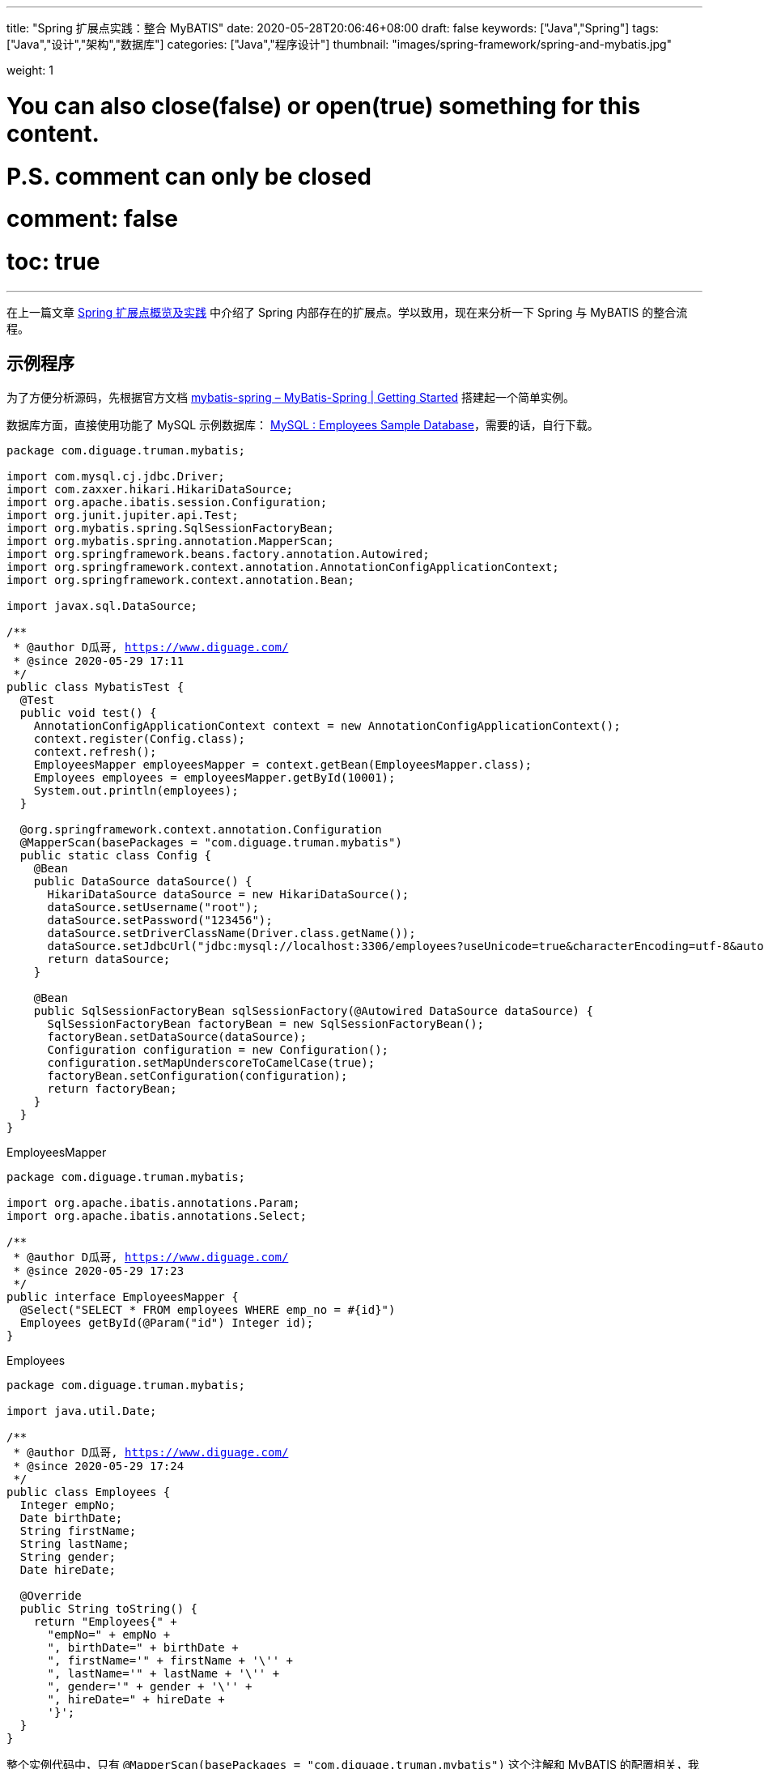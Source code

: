 ---
title: "Spring 扩展点实践：整合 MyBATIS"
date: 2020-05-28T20:06:46+08:00
draft: false
keywords: ["Java","Spring"]
tags: ["Java","设计","架构","数据库"]
categories: ["Java","程序设计"]
thumbnail: "images/spring-framework/spring-and-mybatis.jpg"

weight: 1

# You can also close(false) or open(true) something for this content.
# P.S. comment can only be closed
# comment: false
# toc: true
---

:source-highlighter: pygments
:pygments-style: monokai
:pygments-linenums-mode: table
:source_attr: indent=0,subs="attributes,verbatim,quotes,macros"
:image_attr: align=center,width=100%
:icons: font


在上一篇文章 https://www.diguage.com/post/spring-extensions-overview/[Spring 扩展点概览及实践^] 中介绍了 Spring 内部存在的扩展点。学以致用，现在来分析一下 Spring 与 MyBATIS 的整合流程。

== 示例程序

为了方便分析源码，先根据官方文档 https://mybatis.org/spring/getting-started.html[mybatis-spring – MyBatis-Spring | Getting Started^] 搭建起一个简单实例。

数据库方面，直接使用功能了 MySQL 示例数据库： https://dev.mysql.com/doc/employee/en/[MySQL : Employees Sample Database^]，需要的话，自行下载。

[source,java,{source_attr}]
----
package com.diguage.truman.mybatis;

import com.mysql.cj.jdbc.Driver;
import com.zaxxer.hikari.HikariDataSource;
import org.apache.ibatis.session.Configuration;
import org.junit.jupiter.api.Test;
import org.mybatis.spring.SqlSessionFactoryBean;
import org.mybatis.spring.annotation.MapperScan;
import org.springframework.beans.factory.annotation.Autowired;
import org.springframework.context.annotation.AnnotationConfigApplicationContext;
import org.springframework.context.annotation.Bean;

import javax.sql.DataSource;

/**
 * @author D瓜哥, https://www.diguage.com/
 * @since 2020-05-29 17:11
 */
public class MybatisTest {
  @Test
  public void test() {
    AnnotationConfigApplicationContext context = new AnnotationConfigApplicationContext();
    context.register(Config.class);
    context.refresh();
    EmployeesMapper employeesMapper = context.getBean(EmployeesMapper.class);
    Employees employees = employeesMapper.getById(10001);
    System.out.println(employees);
  }
  
  @org.springframework.context.annotation.Configuration
  @MapperScan(basePackages = "com.diguage.truman.mybatis")
  public static class Config {
    @Bean
    public DataSource dataSource() {
      HikariDataSource dataSource = new HikariDataSource();
      dataSource.setUsername("root");
      dataSource.setPassword("123456");
      dataSource.setDriverClassName(Driver.class.getName());
      dataSource.setJdbcUrl("jdbc:mysql://localhost:3306/employees?useUnicode=true&characterEncoding=utf-8&autoReconnectForPools=true&autoReconnect=true");
      return dataSource;
    }
    
    @Bean
    public SqlSessionFactoryBean sqlSessionFactory(@Autowired DataSource dataSource) {
      SqlSessionFactoryBean factoryBean = new SqlSessionFactoryBean();
      factoryBean.setDataSource(dataSource);
      Configuration configuration = new Configuration();
      configuration.setMapUnderscoreToCamelCase(true);
      factoryBean.setConfiguration(configuration);
      return factoryBean;
    }
  }
}
----

.EmployeesMapper
[source,java,{source_attr}]
----
package com.diguage.truman.mybatis;

import org.apache.ibatis.annotations.Param;
import org.apache.ibatis.annotations.Select;

/**
 * @author D瓜哥, https://www.diguage.com/
 * @since 2020-05-29 17:23
 */
public interface EmployeesMapper {
  @Select("SELECT * FROM employees WHERE emp_no = #{id}")
  Employees getById(@Param("id") Integer id);
}
----


.Employees
[source,java,{source_attr}]
----
package com.diguage.truman.mybatis;

import java.util.Date;

/**
 * @author D瓜哥, https://www.diguage.com/
 * @since 2020-05-29 17:24
 */
public class Employees {
  Integer empNo;
  Date birthDate;
  String firstName;
  String lastName;
  String gender;
  Date hireDate;
  
  @Override
  public String toString() {
    return "Employees{" +
      "empNo=" + empNo +
      ", birthDate=" + birthDate +
      ", firstName='" + firstName + '\'' +
      ", lastName='" + lastName + '\'' +
      ", gender='" + gender + '\'' +
      ", hireDate=" + hireDate +
      '}';
  }
}
----

整个实例代码中，只有 `@MapperScan(basePackages = "com.diguage.truman.mybatis")` 这个注解和 MyBATIS 的配置相关，我们就从这里开始吧。

[#mapper-scan]
== `@MapperScan` 处理

D瓜哥在 https://www.diguage.com/post/spring-extensions-overview/#bean-definition-registry-post-processor[Spring 扩展点概览及实践：BeanDefinitionRegistryPostProcessor^] 中已经指出 `ConfigurationClassPostProcessor` 负责处理 `@Configuration` 注解。所以，可以直接去看这个类的代码。

`ConfigurationClassPostProcessor` 的处理流程都是在 `processConfigBeanDefinitions(BeanDefinitionRegistry registry)` 方法中完成的。在这个方法中，可以看到如下代码：


.`ConfigurationClassPostProcessor#processConfigBeanDefinitions`
[source,java,{source_attr}]
----
// Parse each @Configuration class
ConfigurationClassParser parser = new ConfigurationClassParser(
    this.metadataReaderFactory, this.problemReporter, this.environment,
    this.resourceLoader, this.componentScanBeanNameGenerator, registry);

Set<BeanDefinitionHolder> candidates = new LinkedHashSet<>(configCandidates);
Set<ConfigurationClass> alreadyParsed = new HashSet<>(configCandidates.size());
do {
  parser.parse(candidates);
----

在 `parser.parse(candidates);` 这行代码打一个断点，然后一步一步跟下去，就到了 `ConfigurationClassParser` 的 `doProcessConfigurationClass` 方法里：

.`ConfigurationClassParser#doProcessConfigurationClass`
[source,java,{source_attr}]
----
  /**
   * Apply processing and build a complete {@link ConfigurationClass} by reading the
   * annotations, members and methods from the source class. This method can be called
   * multiple times as relevant sources are discovered.
   * @param configClass the configuration class being build
   * @param sourceClass a source class
   * @return the superclass, or {@code null} if none found or previously processed
   */
  @Nullable
  protected final SourceClass doProcessConfigurationClass(
      ConfigurationClass configClass, SourceClass sourceClass, Predicate<String> filter)
      throws IOException {

    //...此处省去 N 行代码

    // Process any @Import annotations
    processImports(configClass, sourceClass, getImports(sourceClass), filter, true);
----

请注意这里的 `getImports(sourceClass)`，我们看一下这个方法：

[source,java,{source_attr}]
----
  /**
   * Returns {@code @Import} class, considering all meta-annotations.
   */
  private Set<SourceClass> getImports(SourceClass sourceClass) throws IOException {
    Set<SourceClass> imports = new LinkedHashSet<>();
    Set<SourceClass> visited = new LinkedHashSet<>();
    collectImports(sourceClass, imports, visited);
    return imports;
  }

  /**
   * Recursively collect all declared {@code @Import} values. Unlike most
   * meta-annotations it is valid to have several {@code @Import}s declared with
   * different values; the usual process of returning values from the first
   * meta-annotation on a class is not sufficient.
   * <p>For example, it is common for a {@code @Configuration} class to declare direct
   * {@code @Import}s in addition to meta-imports originating from an {@code @Enable}
   * annotation.
   * @param sourceClass the class to search
   * @param imports the imports collected so far
   * @param visited used to track visited classes to prevent infinite recursion
   * @throws IOException if there is any problem reading metadata from the named class
   */
  private void collectImports(SourceClass sourceClass, Set<SourceClass> imports, Set<SourceClass> visited)
      throws IOException {

    if (visited.add(sourceClass)) {
      for (SourceClass annotation : sourceClass.getAnnotations()) {
        String annName = annotation.getMetadata().getClassName();
        if (!annName.equals(Import.class.getName())) {
          collectImports(annotation, imports, visited);
        }
      }
      imports.addAll(sourceClass.getAnnotationAttributes(Import.class.getName(), "value"));
    }
  }
----

在 `String annName = annotation.getMetadata().getClassName();` 这行代码打断点，然后调试，注意观察 `annName` 变量的值，相信肯定可以看到 `org.mybatis.spring.annotation.MapperScan`，接着就可以看到，通过 `sourceClass.getAnnotationAttributes(Import.class.getName(), "value")` 解析 `@Import` 注解，把其中的 `org.mybatis.spring.annotation.MapperScannerRegistrar` 的相关信息（被封装成了 `SourceClass` 对象）加入到了 `imports` 变量中。

下面看一下是如何处理 `MapperScannerRegistrar` 的。

== `MapperScannerRegistrar`

我们接着看 `processImports` 方法：

[source,java,{source_attr}]
----
  private void processImports(ConfigurationClass configClass, SourceClass currentSourceClass,
    Collection<SourceClass> importCandidates, Predicate<String> exclusionFilter,
    boolean checkForCircularImports) {

      //...此处省去 N 行代码
        else if (candidate.isAssignable(ImportBeanDefinitionRegistrar.class)) {
                      // 很明显，会进入到这个分支
          // Candidate class is an ImportBeanDefinitionRegistrar ->
          // delegate to it to register additional bean definitions
          Class<?> candidateClass = candidate.loadClass();
          ImportBeanDefinitionRegistrar registrar =
              ParserStrategyUtils.instantiateClass(candidateClass, ImportBeanDefinitionRegistrar.class,
                  this.environment, this.resourceLoader, this.registry);
                      // 创建一个实例，然后加入到 configClass 中
          configClass.addImportBeanDefinitionRegistrar(registrar, currentSourceClass.getMetadata());
      //...此处省去 N 行代码
  }
----

接着，回到 `processConfigBeanDefinitions` 方法：

.`ConfigurationClassPostProcessor#processConfigBeanDefinitions`
[source,java,{source_attr}]
----
      parser.parse(candidates);
      parser.validate();

      Set<ConfigurationClass> configClasses = new LinkedHashSet<>(parser.getConfigurationClasses());
      configClasses.removeAll(alreadyParsed);

      // Read the model and create bean definitions based on its content
      if (this.reader == null) {
        this.reader = new ConfigurationClassBeanDefinitionReader(
            registry, this.sourceExtractor, this.resourceLoader, this.environment,
            this.importBeanNameGenerator, parser.getImportRegistry());
      }
      this.reader.loadBeanDefinitions(configClasses);
----

进入 `this.reader.loadBeanDefinitions(configClasses);` 方法：

.`ConfigurationClassBeanDefinitionReader#loadBeanDefinitions`
[source,java,{source_attr}]
----
  /**
   * Read {@code configurationModel}, registering bean definitions
   * with the registry based on its contents.
   */
  public void loadBeanDefinitions(Set<ConfigurationClass> configurationModel) {
    TrackedConditionEvaluator trackedConditionEvaluator = new TrackedConditionEvaluator();
    for (ConfigurationClass configClass : configurationModel) {
      loadBeanDefinitionsForConfigurationClass(configClass, trackedConditionEvaluator);
    }
  }

  /**
   * Read a particular {@link ConfigurationClass}, registering bean definitions
   * for the class itself and all of its {@link Bean} methods.
   */
  private void loadBeanDefinitionsForConfigurationClass(
      ConfigurationClass configClass, TrackedConditionEvaluator trackedConditionEvaluator) {

    if (trackedConditionEvaluator.shouldSkip(configClass)) {
      String beanName = configClass.getBeanName();
      if (StringUtils.hasLength(beanName) && this.registry.containsBeanDefinition(beanName)) {
        this.registry.removeBeanDefinition(beanName);
      }
      this.importRegistry.removeImportingClass(configClass.getMetadata().getClassName());
      return;
    }

    if (configClass.isImported()) {
      registerBeanDefinitionForImportedConfigurationClass(configClass);
    }
    for (BeanMethod beanMethod : configClass.getBeanMethods()) {
      loadBeanDefinitionsForBeanMethod(beanMethod);
    }

    loadBeanDefinitionsFromImportedResources(configClass.getImportedResources());
    loadBeanDefinitionsFromRegistrars(configClass.getImportBeanDefinitionRegistrars());
  }

  private void loadBeanDefinitionsFromRegistrars(Map<ImportBeanDefinitionRegistrar, AnnotationMetadata> registrars) {
    registrars.forEach((registrar, metadata) ->
        registrar.registerBeanDefinitions(metadata, this.registry, this.importBeanNameGenerator));
  }
----

到这里就调用到了 `MapperScannerRegistrar` 的 `registerBeanDefinitions` 方法：

.`MapperScannerRegistrar#registerBeanDefinitions(AnnotationMetadata, BeanDefinitionRegistry)`
[source,java,{source_attr}]
----
  /**
   * {@inheritDoc}
   */
  @Override
  public void registerBeanDefinitions(AnnotationMetadata importingClassMetadata, BeanDefinitionRegistry registry) {
    AnnotationAttributes mapperScanAttrs = AnnotationAttributes
        .fromMap(importingClassMetadata.getAnnotationAttributes(MapperScan.class.getName()));
    if (mapperScanAttrs != null) {
      registerBeanDefinitions(importingClassMetadata, mapperScanAttrs, registry,
          generateBaseBeanName(importingClassMetadata, 0));
    }
  }

  void registerBeanDefinitions(AnnotationMetadata annoMeta, AnnotationAttributes annoAttrs,
      BeanDefinitionRegistry registry, String beanName) {

    // 注意这行代码：
    BeanDefinitionBuilder builder = BeanDefinitionBuilder.genericBeanDefinition(MapperScannerConfigurer.class);
    builder.addPropertyValue("processPropertyPlaceHolders", true);

    Class<? extends Annotation> annotationClass = annoAttrs.getClass("annotationClass");
    if (!Annotation.class.equals(annotationClass)) {
      builder.addPropertyValue("annotationClass", annotationClass);
    }

    Class<?> markerInterface = annoAttrs.getClass("markerInterface");
    if (!Class.class.equals(markerInterface)) {
      builder.addPropertyValue("markerInterface", markerInterface);
    }

    Class<? extends BeanNameGenerator> generatorClass = annoAttrs.getClass("nameGenerator");
    if (!BeanNameGenerator.class.equals(generatorClass)) {
      builder.addPropertyValue("nameGenerator", BeanUtils.instantiateClass(generatorClass));
    }

    Class<? extends MapperFactoryBean> mapperFactoryBeanClass = annoAttrs.getClass("factoryBean");
    if (!MapperFactoryBean.class.equals(mapperFactoryBeanClass)) {
      builder.addPropertyValue("mapperFactoryBeanClass", mapperFactoryBeanClass);
    }

    String sqlSessionTemplateRef = annoAttrs.getString("sqlSessionTemplateRef");
    if (StringUtils.hasText(sqlSessionTemplateRef)) {
      builder.addPropertyValue("sqlSessionTemplateBeanName", annoAttrs.getString("sqlSessionTemplateRef"));
    }

    String sqlSessionFactoryRef = annoAttrs.getString("sqlSessionFactoryRef");
    if (StringUtils.hasText(sqlSessionFactoryRef)) {
      builder.addPropertyValue("sqlSessionFactoryBeanName", annoAttrs.getString("sqlSessionFactoryRef"));
    }

    List<String> basePackages = new ArrayList<>();
    basePackages.addAll(
        Arrays.stream(annoAttrs.getStringArray("value")).filter(StringUtils::hasText).collect(Collectors.toList()));

    basePackages.addAll(Arrays.stream(annoAttrs.getStringArray("basePackages")).filter(StringUtils::hasText)
        .collect(Collectors.toList()));

    basePackages.addAll(Arrays.stream(annoAttrs.getClassArray("basePackageClasses")).map(ClassUtils::getPackageName)
        .collect(Collectors.toList()));

    if (basePackages.isEmpty()) {
      basePackages.add(getDefaultBasePackage(annoMeta));
    }

    String lazyInitialization = annoAttrs.getString("lazyInitialization");
    if (StringUtils.hasText(lazyInitialization)) {
      builder.addPropertyValue("lazyInitialization", lazyInitialization);
    }

    builder.addPropertyValue("basePackage", StringUtils.collectionToCommaDelimitedString(basePackages));

    registry.registerBeanDefinition(beanName, builder.getBeanDefinition());

  }
----

其实只干了一件事情，就是在想容器中注册了一个类为 `MapperScannerConfigurer` 的 `BeanDefinition`，在创建过程中，还把 `@MapperScan` 注解中的属性给添加到了 `BeanDefinition` 属性中。下面，来看看 `MapperScannerConfigurer` 是何方神圣。

== `MapperScannerConfigurer`

先看一下 `MapperScannerConfigurer` 的类型定义：

[source,java,{source_attr}]
----
public class MapperScannerConfigurer
    implements BeanDefinitionRegistryPostProcessor, InitializingBean, ApplicationContextAware, BeanNameAware {
----

结合上一篇文章 https://www.diguage.com/post/spring-extensions-overview/#bean-definition-registry-post-processor[Spring 扩展点概览及实践：BeanDefinitionRegistryPostProcessor^] 中的介绍，可以知道 `BeanDefinitionRegistryPostProcessor` 也是 Spring 生命周期中的一环，将其注册到容器中，就可以通过对 `postProcessBeanDefinitionRegistry(BeanDefinitionRegistry registry)` 来实现注册自定义 `BeanDefinition` 的功能。

来看看 `postProcessBeanDefinitionRegistry(BeanDefinitionRegistry registry)` 的定义：

.`MapperScannerConfigurer#postProcessBeanDefinitionRegistry`
[source,java,{source_attr}]
----
  @Override
  public void postProcessBeanDefinitionRegistry(BeanDefinitionRegistry registry) {
    if (this.processPropertyPlaceHolders) {
      processPropertyPlaceHolders();
    }

    ClassPathMapperScanner scanner = new ClassPathMapperScanner(registry);
    scanner.setAddToConfig(this.addToConfig);
    scanner.setAnnotationClass(this.annotationClass);
    scanner.setMarkerInterface(this.markerInterface);
    scanner.setSqlSessionFactory(this.sqlSessionFactory);
    scanner.setSqlSessionTemplate(this.sqlSessionTemplate);
    scanner.setSqlSessionFactoryBeanName(this.sqlSessionFactoryBeanName);
    scanner.setSqlSessionTemplateBeanName(this.sqlSessionTemplateBeanName);
    scanner.setResourceLoader(this.applicationContext);
    scanner.setBeanNameGenerator(this.nameGenerator);
    scanner.setMapperFactoryBeanClass(this.mapperFactoryBeanClass);
    if (StringUtils.hasText(lazyInitialization)) {
      scanner.setLazyInitialization(Boolean.valueOf(lazyInitialization));
    }
    scanner.registerFilters();
    scanner.scan(
        StringUtils.tokenizeToStringArray(this.basePackage, ConfigurableApplicationContext.CONFIG_LOCATION_DELIMITERS));
  }
----

代码已经非常明确了，就是注册了一个 `ClassPathMapperScanner`，同事调用了 `scanner.scan` 方法。下面，来看一下 `ClassPathMapperScanner`。

== `ClassPathMapperScanner`

老规矩，先看看 `ClassPathMapperScanner` 的定义：

[source,java,{source_attr}]
----
public class ClassPathMapperScanner extends ClassPathBeanDefinitionScanner {

  //...此处省去 N 行代码

  private Class<? extends MapperFactoryBean> mapperFactoryBeanClass = MapperFactoryBean.class;

  public ClassPathMapperScanner(BeanDefinitionRegistry registry) {
    super(registry, false);
  }
----

从这里可以看出，`ClassPathMapperScanner` 就是一个 `ClassPathBeanDefinitionScanner`，根据类名可以得知，扫描 `class path` 并生成 `BeanDefinition`。来看一下 `scan(String... basePackages)`

.`ClassPathBeanDefinitionScanner#scan`
[source,java,{source_attr}]
----
  /**
   * Perform a scan within the specified base packages.
   * @param basePackages the packages to check for annotated classes
   * @return number of beans registered
   */
  public int scan(String... basePackages) {
    int beanCountAtScanStart = this.registry.getBeanDefinitionCount();

    doScan(basePackages);

    // Register annotation config processors, if necessary.
    if (this.includeAnnotationConfig) {
      AnnotationConfigUtils.registerAnnotationConfigProcessors(this.registry);
    }

    return (this.registry.getBeanDefinitionCount() - beanCountAtScanStart);
  }
----

这里把实际扫描工作委托给了 `doScan(basePackages)` 方法，而这个方法被 `ClassPathMapperScanner` 重写了，来看一下它的实现：

.`ClassPathMapperScanner#doScan`
[source,java,{source_attr}]
----
  /**
   * Calls the parent search that will search and register all the candidates. Then the registered objects are post
   * processed to set them as MapperFactoryBeans
   */
  @Override
  public Set<BeanDefinitionHolder> doScan(String... basePackages) {
    Set<BeanDefinitionHolder> beanDefinitions = super.doScan(basePackages);

    if (beanDefinitions.isEmpty()) {
      LOGGER.warn(() -> "No MyBatis mapper was found in '" + Arrays.toString(basePackages)
          + "' package. Please check your configuration.");
    } else {
      processBeanDefinitions(beanDefinitions);
    }

    return beanDefinitions;
  }
----

实际的扫描工作还是由父类 `super.doScan(basePackages)` 完成，只是又对扫描结果做了进一步处理： `processBeanDefinitions(beanDefinitions)`。

.`ClassPathMapperScanner#processBeanDefinitions`
[source,java,{source_attr}]
----
  private void processBeanDefinitions(Set<BeanDefinitionHolder> beanDefinitions) {
    GenericBeanDefinition definition;
    for (BeanDefinitionHolder holder : beanDefinitions) {
      definition = (GenericBeanDefinition) holder.getBeanDefinition();
      String beanClassName = definition.getBeanClassName();
      LOGGER.debug(() -> "Creating MapperFactoryBean with name '" + holder.getBeanName() + "' and '" + beanClassName
          + "' mapperInterface");

      // the mapper interface is the original class of the bean
      // but, the actual class of the bean is MapperFactoryBean
      // 注意这行代码
      definition.getConstructorArgumentValues().addGenericArgumentValue(beanClassName); // issue #59
      // 注意这行代码
      definition.setBeanClass(this.mapperFactoryBeanClass);

      definition.getPropertyValues().add("addToConfig", this.addToConfig);

      boolean explicitFactoryUsed = false;
      if (StringUtils.hasText(this.sqlSessionFactoryBeanName)) {
        definition.getPropertyValues().add("sqlSessionFactory",
            new RuntimeBeanReference(this.sqlSessionFactoryBeanName));
        explicitFactoryUsed = true;
      } else if (this.sqlSessionFactory != null) {
        definition.getPropertyValues().add("sqlSessionFactory", this.sqlSessionFactory);
        explicitFactoryUsed = true;
      }

      if (StringUtils.hasText(this.sqlSessionTemplateBeanName)) {
        if (explicitFactoryUsed) {
          LOGGER.warn(
              () -> "Cannot use both: sqlSessionTemplate and sqlSessionFactory together. sqlSessionFactory is ignored.");
        }
        definition.getPropertyValues().add("sqlSessionTemplate",
            new RuntimeBeanReference(this.sqlSessionTemplateBeanName));
        explicitFactoryUsed = true;
      } else if (this.sqlSessionTemplate != null) {
        if (explicitFactoryUsed) {
          LOGGER.warn(
              () -> "Cannot use both: sqlSessionTemplate and sqlSessionFactory together. sqlSessionFactory is ignored.");
        }
        definition.getPropertyValues().add("sqlSessionTemplate", this.sqlSessionTemplate);
        explicitFactoryUsed = true;
      }

      if (!explicitFactoryUsed) {
        LOGGER.debug(() -> "Enabling autowire by type for MapperFactoryBean with name '" + holder.getBeanName() + "'.");
        definition.setAutowireMode(AbstractBeanDefinition.AUTOWIRE_BY_TYPE);
      }
      definition.setLazyInit(lazyInitialization);
    }
  }
----

这里特别需要注意的是 `definition.setBeanClass(this.mapperFactoryBeanClass);` 这行代码。为什么把扫描出来的 `Mapper` 的 `Bean Class` 给设置成 `mapperFactoryBeanClass` 呢？通过上面的 `ClassPathMapperScanner` 类型定义可以知道，`mapperFactoryBeanClass` 就是 `MapperFactoryBean`。

另外，还有一点值得思考，扫描出来的是接口，怎么生成对应的实例呢？带着这两个问题，来看一下 `MapperFactoryBean`。

== `MapperFactoryBean`

来看一下 `MapperFactoryBean` 的类型定义：

[source,java,{source_attr}]
----
public class MapperFactoryBean<T> extends SqlSessionDaoSupport implements FactoryBean<T> {

  private Class<T> mapperInterface;

  private boolean addToConfig = true;

  public MapperFactoryBean() {
    // intentionally empty
  }

  public MapperFactoryBean(Class<T> mapperInterface) {
    this.mapperInterface = mapperInterface;
  }

  /**
   * {@inheritDoc}
   */
  @Override
  protected void checkDaoConfig() {
    super.checkDaoConfig();

    notNull(this.mapperInterface, "Property 'mapperInterface' is required");

    Configuration configuration = getSqlSession().getConfiguration();
    if (this.addToConfig && !configuration.hasMapper(this.mapperInterface)) {
      try {
        configuration.addMapper(this.mapperInterface);
      } catch (Exception e) {
        logger.error("Error while adding the mapper '" + this.mapperInterface + "' to configuration.", e);
        throw new IllegalArgumentException(e);
      } finally {
        ErrorContext.instance().reset();
      }
    }
  }

  /**
   * {@inheritDoc}
   */
  @Override
  public T getObject() throws Exception {
    return getSqlSession().getMapper(this.mapperInterface);
  }
----

可以看出 `MapperFactoryBean` 是一个 `FactoryBean`，上一篇文章 https://www.diguage.com/post/spring-extensions-overview/#factory-bean[Spring 扩展点概览及实践：FactoryBean^] 中提到，`FactoryBean` 就是专门生产 Bean 的工厂。

再看构造函数 `public MapperFactoryBean(Class<T> mapperInterface)`，结合上一个片段代码中注意的地方可以看出，从 `Class Path` 扫描出来的 `BeanDefinition`，把扫描出来的接口设置为构造函数参数 `definition.getConstructorArgumentValues().addGenericArgumentValue(beanClassName);` 然后通过实例化 `FactoryBean`，然后调用 `getObject()` 就可以获得接口对应的实例对象。

实例化对象的过程是由 MyBATIS 完成的，以后单独开篇来介绍，这里不再多做介绍。

还有个疑问，MyBATIS 是怎么知道 Mapper 接口信息呢？这个问题就要看 `checkDaoConfig()` 方法了，单步调试代码可以知道父类 `DaoSupport#afterPropertiesSet` 调用的，在这个方法中，把 Mapper 接口信息条件到了 MyBATIS 中 `configuration.addMapper(this.mapperInterface)`。

自此，MyBATIS 和 Spring 的整个流程就全部介绍完毕了。下面做个小节。

== 小节

本文从源码角度，深入绍了 MyBATIS 和 Spring 整合过程。整个过程中，用到了 Spring 的如下扩展点：

. `@Import`
. `MapperScannerRegistrar` - `ImportBeanDefinitionRegistrar`
. `MapperScannerConfigurer` - `BeanDefinitionRegistryPostProcessor`
. `ClassPathMapperScanner` - `ClassPathBeanDefinitionScanner`
. `MapperFactoryBean` - `FactoryBean`
. `InitializingBean`

可见，和 Spring 整合并不是只靠一个扩展点就可以完成的，需要多个扩展点多方配合才能更好地完成整合过程。

下一篇文章中，D瓜哥来介绍一下 Apache Dubbo 和 Spring 的整合过程。

// == `MapperProxyFactory`

// == `MapperProxy`

== 参考资料

. https://www.cnblogs.com/java-chen-hao/p/11833780.html[Mybaits 源码解析 （十）----- Spring-Mybatis框架使用与源码解析 - chen_hao - 博客园^]
. https://juejin.im/post/5dbff6fae51d455c042008e6[Mybatis源码解析(一) —— mybatis与Spring是如何整合的？ - 掘金^]

